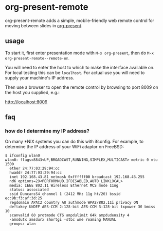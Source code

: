 * org-present-remote

[[https://gitlab.com/duncan-bayne/org-present-remote/commits/master][https://gitlab.com/duncan-bayne/org-present-remote/badges/master/pipeline.svg]]

org-present-remote adds a simple, mobile-friendly web remote control
for moving between slides in [[https://github.com/rlister/org-present][org-present]].

** usage

To start it, first enter presentation mode with ~M-x org-present~,
then do ~M-x org-present-remote--remote-on~.

You will need to enter the host to which to make the interface
available on.  For local testing this can be ~localhost~.  For actual
use you will need to supply your machine's IP address.

Then use a browser to open the remote control by browsing to port 8009
on the host you supplied, e.g.:

[[http://localhost:8009/][http://localhost:8009]]

** faq
*** how do I determine my IP address?
On many *NIX systems you can do this with ifconfig.  For example, to
determine the IP address of your WiFi adaptor on FreeBSD:

#+BEGIN_SRC
$ ifconfig wlan0
wlan0: flags=8843<UP,BROADCAST,RUNNING,SIMPLEX,MULTICAST> metric 0 mtu 1500
  ether 24:77:03:29:94:cc
  hwaddr 24:77:03:29:94:cc
  inet 192.168.43.81 netmask 0xffffff00 broadcast 192.168.43.255
  nd6 options=29<PERFORMNUD,IFDISABLED,AUTO_LINKLOCAL>
  media: IEEE 802.11 Wireless Ethernet MCS mode 11ng
  status: associated
  ssid DuncansS4 channel 1 (2412 MHz 11g ht/20) bssid ec:9b:f3:af:3d:25
  regdomain APAC2 country AU authmode WPA2/802.11i privacy ON
  deftxkey UNDEF AES-CCM 2:128-bit AES-CCM 3:128-bit txpower 30 bmiss 10
  scanvalid 60 protmode CTS ampdulimit 64k ampdudensity 4
  -amsdutx amsdurx shortgi -stbc wme roaming MANUAL
  groups: wlan
#+END_SRC
